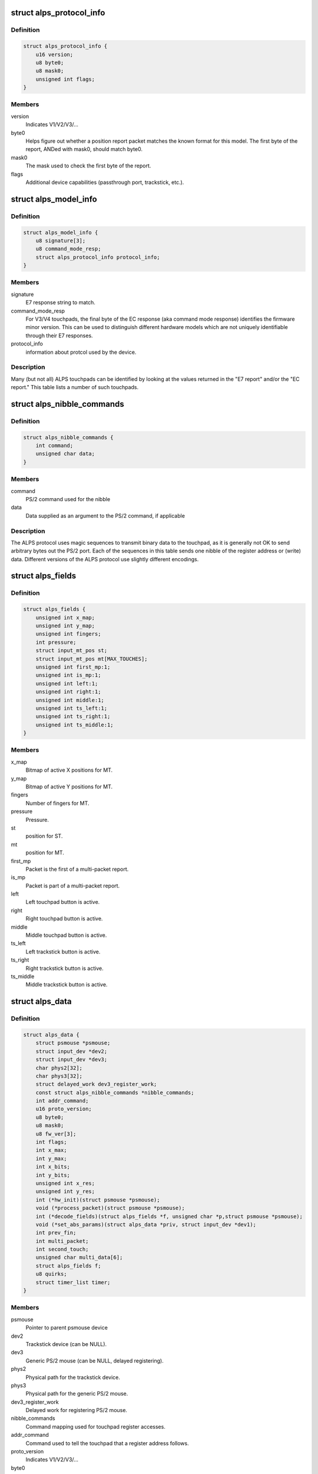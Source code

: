 .. -*- coding: utf-8; mode: rst -*-
.. src-file: drivers/input/mouse/alps.h

.. _`alps_protocol_info`:

struct alps_protocol_info
=========================

.. c:type:: struct alps_protocol_info

    information about protocol used by a device

.. _`alps_protocol_info.definition`:

Definition
----------

.. code-block:: c

    struct alps_protocol_info {
        u16 version;
        u8 byte0;
        u8 mask0;
        unsigned int flags;
    }

.. _`alps_protocol_info.members`:

Members
-------

version
    Indicates V1/V2/V3/...

byte0
    Helps figure out whether a position report packet matches the
    known format for this model.  The first byte of the report, ANDed with
    mask0, should match byte0.

mask0
    The mask used to check the first byte of the report.

flags
    Additional device capabilities (passthrough port, trackstick, etc.).

.. _`alps_model_info`:

struct alps_model_info
======================

.. c:type:: struct alps_model_info

    touchpad ID table

.. _`alps_model_info.definition`:

Definition
----------

.. code-block:: c

    struct alps_model_info {
        u8 signature[3];
        u8 command_mode_resp;
        struct alps_protocol_info protocol_info;
    }

.. _`alps_model_info.members`:

Members
-------

signature
    E7 response string to match.

command_mode_resp
    For V3/V4 touchpads, the final byte of the EC response
    (aka command mode response) identifies the firmware minor version.  This
    can be used to distinguish different hardware models which are not
    uniquely identifiable through their E7 responses.

protocol_info
    information about protcol used by the device.

.. _`alps_model_info.description`:

Description
-----------

Many (but not all) ALPS touchpads can be identified by looking at the
values returned in the "E7 report" and/or the "EC report."  This table
lists a number of such touchpads.

.. _`alps_nibble_commands`:

struct alps_nibble_commands
===========================

.. c:type:: struct alps_nibble_commands

    encodings for register accesses

.. _`alps_nibble_commands.definition`:

Definition
----------

.. code-block:: c

    struct alps_nibble_commands {
        int command;
        unsigned char data;
    }

.. _`alps_nibble_commands.members`:

Members
-------

command
    PS/2 command used for the nibble

data
    Data supplied as an argument to the PS/2 command, if applicable

.. _`alps_nibble_commands.description`:

Description
-----------

The ALPS protocol uses magic sequences to transmit binary data to the
touchpad, as it is generally not OK to send arbitrary bytes out the
PS/2 port.  Each of the sequences in this table sends one nibble of the
register address or (write) data.  Different versions of the ALPS protocol
use slightly different encodings.

.. _`alps_fields`:

struct alps_fields
==================

.. c:type:: struct alps_fields

    decoded version of the report packet

.. _`alps_fields.definition`:

Definition
----------

.. code-block:: c

    struct alps_fields {
        unsigned int x_map;
        unsigned int y_map;
        unsigned int fingers;
        int pressure;
        struct input_mt_pos st;
        struct input_mt_pos mt[MAX_TOUCHES];
        unsigned int first_mp:1;
        unsigned int is_mp:1;
        unsigned int left:1;
        unsigned int right:1;
        unsigned int middle:1;
        unsigned int ts_left:1;
        unsigned int ts_right:1;
        unsigned int ts_middle:1;
    }

.. _`alps_fields.members`:

Members
-------

x_map
    Bitmap of active X positions for MT.

y_map
    Bitmap of active Y positions for MT.

fingers
    Number of fingers for MT.

pressure
    Pressure.

st
    position for ST.

mt
    position for MT.

first_mp
    Packet is the first of a multi-packet report.

is_mp
    Packet is part of a multi-packet report.

left
    Left touchpad button is active.

right
    Right touchpad button is active.

middle
    Middle touchpad button is active.

ts_left
    Left trackstick button is active.

ts_right
    Right trackstick button is active.

ts_middle
    Middle trackstick button is active.

.. _`alps_data`:

struct alps_data
================

.. c:type:: struct alps_data

    private data structure for the ALPS driver

.. _`alps_data.definition`:

Definition
----------

.. code-block:: c

    struct alps_data {
        struct psmouse *psmouse;
        struct input_dev *dev2;
        struct input_dev *dev3;
        char phys2[32];
        char phys3[32];
        struct delayed_work dev3_register_work;
        const struct alps_nibble_commands *nibble_commands;
        int addr_command;
        u16 proto_version;
        u8 byte0;
        u8 mask0;
        u8 fw_ver[3];
        int flags;
        int x_max;
        int y_max;
        int x_bits;
        int y_bits;
        unsigned int x_res;
        unsigned int y_res;
        int (*hw_init)(struct psmouse *psmouse);
        void (*process_packet)(struct psmouse *psmouse);
        int (*decode_fields)(struct alps_fields *f, unsigned char *p,struct psmouse *psmouse);
        void (*set_abs_params)(struct alps_data *priv, struct input_dev *dev1);
        int prev_fin;
        int multi_packet;
        int second_touch;
        unsigned char multi_data[6];
        struct alps_fields f;
        u8 quirks;
        struct timer_list timer;
    }

.. _`alps_data.members`:

Members
-------

psmouse
    Pointer to parent psmouse device

dev2
    Trackstick device (can be NULL).

dev3
    Generic PS/2 mouse (can be NULL, delayed registering).

phys2
    Physical path for the trackstick device.

phys3
    Physical path for the generic PS/2 mouse.

dev3_register_work
    Delayed work for registering PS/2 mouse.

nibble_commands
    Command mapping used for touchpad register accesses.

addr_command
    Command used to tell the touchpad that a register address
    follows.

proto_version
    Indicates V1/V2/V3/...

byte0
    Helps figure out whether a position report packet matches the
    known format for this model.  The first byte of the report, ANDed with
    mask0, should match byte0.

mask0
    The mask used to check the first byte of the report.

fw_ver
    cached copy of firmware version (EC report)

flags
    Additional device capabilities (passthrough port, trackstick, etc.).

x_max
    Largest possible X position value.

y_max
    Largest possible Y position value.

x_bits
    Number of X bits in the MT bitmap.

y_bits
    Number of Y bits in the MT bitmap.

x_res
    *undescribed*

y_res
    *undescribed*

hw_init
    Protocol-specific hardware init function.

process_packet
    Protocol-specific function to process a report packet.

decode_fields
    Protocol-specific function to read packet bitfields.

set_abs_params
    Protocol-specific function to configure the input_dev.

prev_fin
    Finger bit from previous packet.

multi_packet
    Multi-packet data in progress.

second_touch
    *undescribed*

multi_data
    Saved multi-packet data.

f
    Decoded packet data fields.

quirks
    Bitmap of ALPS_QUIRK\_\*.

timer
    Timer for flushing out the final report packet in the stream.

.. This file was automatic generated / don't edit.

